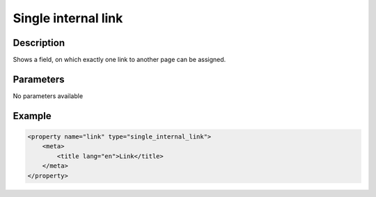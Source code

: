 Single internal link
====================

Description
-----------

Shows a field, on which exactly one link to another page can be assigned.

Parameters
----------

No parameters available
 
Example
-------

.. code-block:: xml

    <property name="link" type="single_internal_link">
        <meta>
            <title lang="en">Link</title>
        </meta>
    </property>

